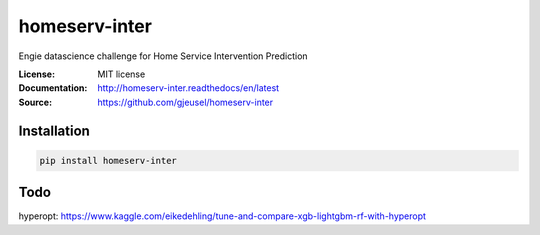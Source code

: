 ===============================
homeserv-inter
===============================

.. image:: https://travis-ci.org/gjeusel/homeserv-inter.svg?branch=master
    :target: https://travis-ci.org/gjeusel/homeserv-inter
.. image:: https://readthedocs.org/projects/homeserv-inter/badge/?version=latest
   :target: http://homeserv-inter.readthedocs.io/en/latest/?badge=latest
   :alt: Documentation Status
.. image:: https://coveralls.io/repos/github/gjeusel/homeserv-inter/badge.svg
   :target: https://coveralls.io/github/gjeusel/homeserv-inter
.. image:: https://badge.fury.io/py/homeserv-inter.svg
   :target: https://pypi.python.org/pypi/homeserv-inter/
   :alt: Pypi package


Engie datascience challenge for Home Service Intervention Prediction

:License: MIT license
:Documentation: http://homeserv-inter.readthedocs/en/latest
:Source: https://github.com/gjeusel/homeserv-inter


Installation
------------

.. code:: bash

    pip install homeserv-inter


Todo
----

hyperopt: https://www.kaggle.com/eikedehling/tune-and-compare-xgb-lightgbm-rf-with-hyperopt

